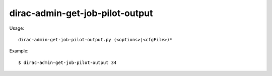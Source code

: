 =======================================
dirac-admin-get-job-pilot-output
=======================================

Usage::

  dirac-admin-get-job-pilot-output.py (<options>|<cfgFile>)* 

Example::

  $ dirac-admin-get-job-pilot-output 34

